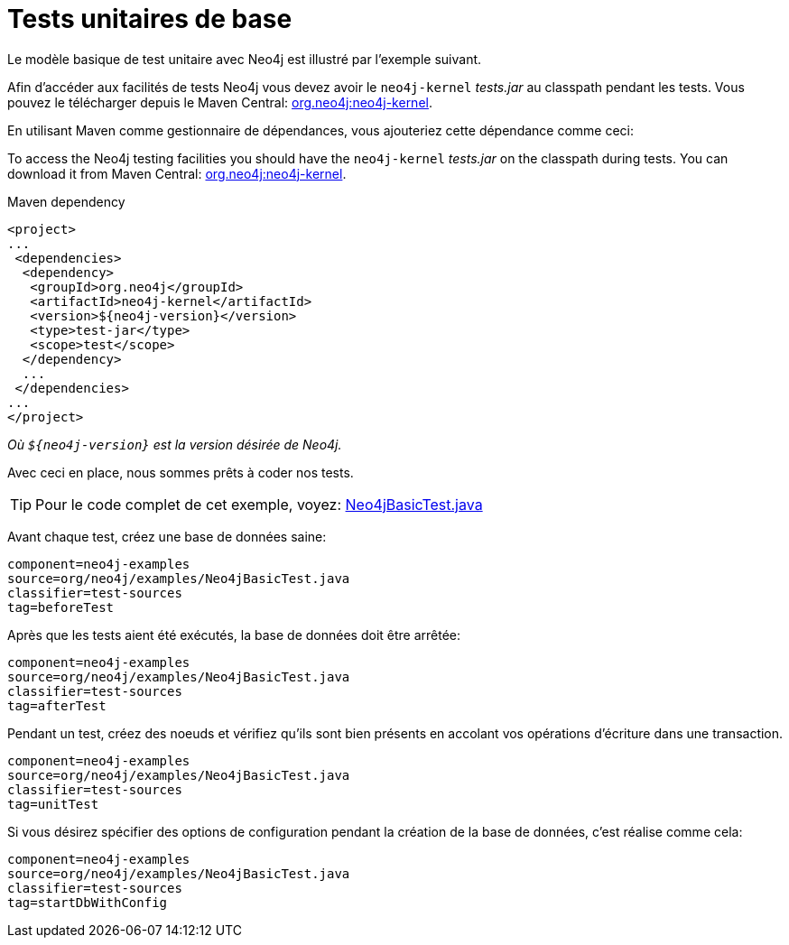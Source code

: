 [[tutorials-java-unit-testing]]
Tests unitaires de base
=======================

Le modèle basique de test unitaire avec Neo4j est illustré par l'exemple suivant.

Afin d'accéder aux facilités de tests Neo4j vous devez avoir le +neo4j-kernel+ 'tests.jar' au classpath pendant les tests.
Vous pouvez le télécharger depuis le Maven Central: http://search.maven.org/#search|ga|1|g%3A%22org.neo4j%22%20AND%20a%3A%22neo4j-kernel%22[org.neo4j:neo4j-kernel].

En utilisant Maven comme gestionnaire de dépendances, vous ajouteriez cette dépendance comme ceci:

To access the Neo4j testing facilities you should have the +neo4j-kernel+ 'tests.jar' on the classpath during tests.
You can download it from Maven Central: http://search.maven.org/#search|ga|1|g%3A%22org.neo4j%22%20AND%20a%3A%22neo4j-kernel%22[org.neo4j:neo4j-kernel].

.Maven dependency
[source,xml]
--------------------------------------------
<project>
...
 <dependencies>
  <dependency>
   <groupId>org.neo4j</groupId>
   <artifactId>neo4j-kernel</artifactId>
   <version>${neo4j-version}</version>
   <type>test-jar</type>
   <scope>test</scope>
  </dependency>
  ...
 </dependencies>
...
</project>
--------------------------------------------

_Où +$\{neo4j-version}+ est la version désirée de Neo4j._

Avec ceci en place, nous sommes prêts à coder nos tests.

[TIP]
Pour le code complet de cet exemple, voyez:
https://github.com/neo4j/neo4j/blob/{neo4j-git-tag}/community/embedded-examples/src/test/java/org/neo4j/examples/Neo4jBasicTest.java[Neo4jBasicTest.java]

Avant chaque test, créez une base de données saine:

[snippet,java]
----
component=neo4j-examples
source=org/neo4j/examples/Neo4jBasicTest.java
classifier=test-sources
tag=beforeTest
----

Après que les tests aient été exécutés, la base de données doit être arrêtée:

[snippet,java]
----
component=neo4j-examples
source=org/neo4j/examples/Neo4jBasicTest.java
classifier=test-sources
tag=afterTest
----

Pendant un test, créez des noeuds et vérifiez qu'ils sont bien présents en accolant vos opérations d'écriture dans une transaction.

[snippet,java]
----
component=neo4j-examples
source=org/neo4j/examples/Neo4jBasicTest.java
classifier=test-sources
tag=unitTest
----

Si vous désirez spécifier des options de configuration pendant la création de la base de données, c'est réalise comme cela:

[snippet,java]
----
component=neo4j-examples
source=org/neo4j/examples/Neo4jBasicTest.java
classifier=test-sources
tag=startDbWithConfig
----